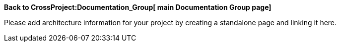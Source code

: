 *Back to CrossProject:Documentation_Group[ main Documentation Group
page]*

Please add architecture information for your project by creating a
standalone page and linking it here.
